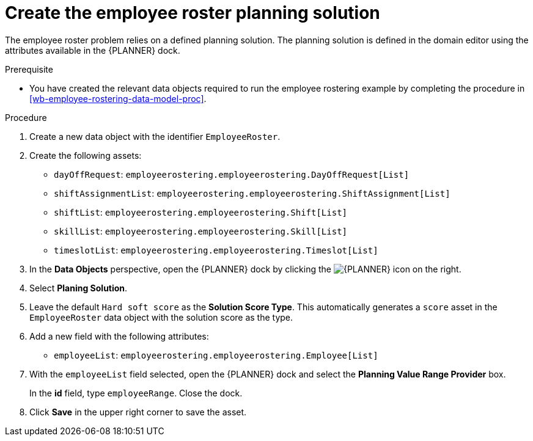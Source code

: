 [id='wb-employee-rostering-planning-solution-proc']
= Create the employee roster planning solution

The employee roster problem relies on a defined planning solution. The planning solution is defined in the domain editor using the attributes available in the {PLANNER} dock. 

.Prerequisite
* You have created the relevant data objects required to run the employee rostering example by completing the procedure in <<wb-employee-rostering-data-model-proc>>.

.Procedure
. Create a new data object with the identifier `EmployeeRoster`.
. Create the following assets:
+
* `dayOffRequest`: `employeerostering.employeerostering.DayOffRequest[List]`
* `shiftAssignmentList`: `employeerostering.employeerostering.ShiftAssignment[List]`
* `shiftList`: `employeerostering.employeerostering.Shift[List]`
* `skillList`: `employeerostering.employeerostering.Skill[List]`
* `timeslotList`: `employeerostering.employeerostering.Timeslot[List]`
. In the *Data Objects* perspective, open the {PLANNER} dock by clicking the image:optimizer-icon.png[{PLANNER} icon] on the right.
. Select *Planing Solution*.
. Leave the default `Hard soft score` as the *Solution Score Type*. This automatically generates a `score` asset in the `EmployeeRoster` data object with the solution score as the type.
. Add a new field with the following attributes: 
+
* `employeeList`: `employeerostering.employeerostering.Employee[List]`
. With the `employeeList` field selected, open the {PLANNER} dock and select the *Planning Value Range Provider* box. 
+
In the *id* field, type `employeeRange`. Close the dock.
. Click *Save* in the upper right corner to save the asset.

